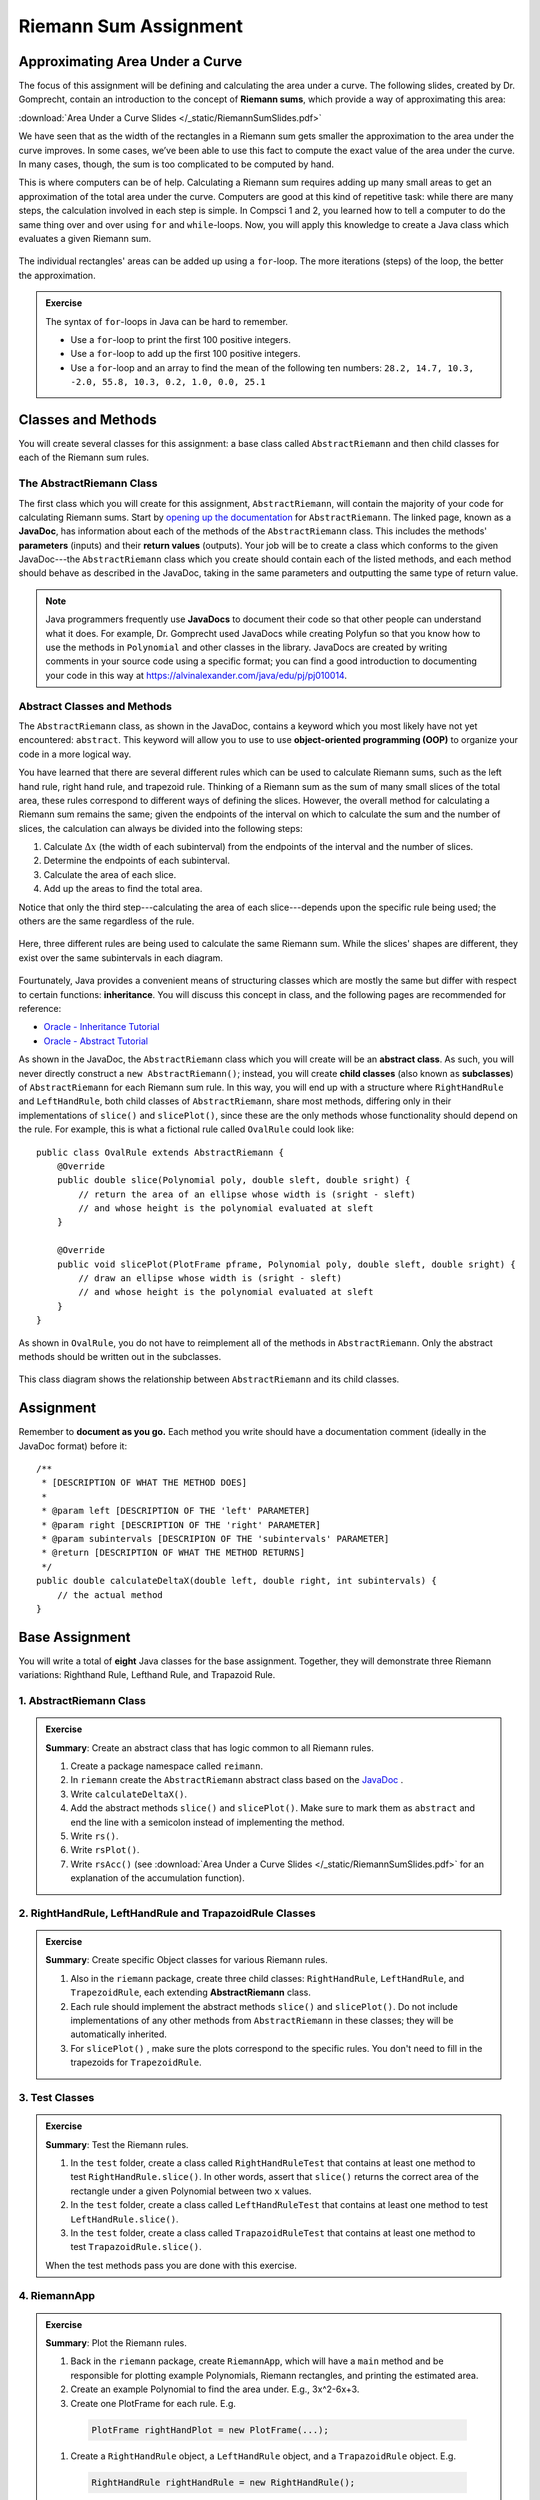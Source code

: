 .. highlight:: java

Riemann Sum Assignment
======================

.. figure:: fig1.svg
   :width: 25 %
   :align: center

Approximating Area Under a Curve
--------------------------------

The focus of this assignment will be defining and calculating
the area under a curve. The following slides, created by Dr. Gomprecht,
contain an introduction to the concept of **Riemann sums**, which
provide a way of approximating this area:

:download:`Area Under a Curve Slides </_static/RiemannSumSlides.pdf>`

We have seen that as the width of the rectangles in a Riemann sum gets smaller
the approximation to the area under the curve improves. In some cases, we’ve
been able to use this fact to compute the exact value of the area under the
curve. In many cases, though, the sum is too complicated to be computed by
hand.

This is where computers can be of help. Calculating a Riemann sum requires
adding up many small areas to get an approximation of the total area under the
curve. Computers are good at this kind of repetitive task: while there are many
steps, the calculation involved in each step is simple. In Compsci 1 and 2,
you learned how to tell a computer to do the same thing over and over using
``for`` and ``while``-loops. Now, you will apply this knowledge to create a
Java class which evaluates a given Riemann sum.

.. figure:: fig2.svg
   :width: 80 %
   :align: center

   The individual rectangles' areas can be added up using a ``for``-loop.
   The more iterations (steps) of the loop, the better the approximation.

.. admonition:: Exercise

   The syntax of ``for``-loops in Java can be hard to remember.

   * Use a ``for``-loop to print the first 100 positive integers.
   * Use a ``for``-loop to add up the first 100 positive integers.
   * Use a ``for``-loop and an array to find the mean of the following ten numbers:
     ``28.2, 14.7, 10.3, -2.0, 55.8, 10.3, 0.2, 1.0, 0.0, 25.1``

Classes and Methods
-------------------

You will create several classes for this assignment: a base class called
``AbstractRiemann`` and then child classes for each of the Riemann sum rules.

The AbstractRiemann Class
^^^^^^^^^^^^^^^^^^^^^^^^^

The first class which you will create for this assignment, ``AbstractRiemann``, will
contain the majority of your code for calculating Riemann sums. Start by
`opening up the documentation
<https://kjergens.github.io/csxdocs-build/_static/riemann-javadoc/riemannsum/Riemann.html>`_ for ``AbstractRiemann``. The
linked page, known as a **JavaDoc**, has information about each of the methods
of the ``AbstractRiemann`` class. This includes the methods' **parameters** (inputs)
and their **return values** (outputs). Your job will be to create a class
which conforms to the given JavaDoc---the ``AbstractRiemann`` class which you create
should contain each of the listed methods, and each method should behave as
described in the JavaDoc, taking in the same parameters and outputting the
same type of return value.


.. note::
   Java programmers frequently use **JavaDocs** to document their code so that
   other people can understand what it does. For example, Dr. Gomprecht used
   JavaDocs while creating Polyfun so that you know how to use the methods
   in ``Polynomial`` and other classes in the library. JavaDocs are created by
   writing comments in your source code using a specific format; you can find a
   good introduction to documenting your code in this way at https://alvinalexander.com/java/edu/pj/pj010014.

Abstract Classes and Methods
^^^^^^^^^^^^^^^^^^^^^^^^^^^^

The ``AbstractRiemann`` class, as shown in the JavaDoc, contains a keyword which you
most likely have not yet encountered: ``abstract``. This keyword will allow
you to use to use **object-oriented programming (OOP)** to organize your code
in a more logical way.

You have learned that there are several different rules which can be used to
calculate Riemann sums, such as the left hand rule, right hand rule, and
trapezoid rule. Thinking of a Riemann sum as the sum of many small slices of
the total area, these rules correspond to different ways of defining the
slices. However, the overall method for calculating a Riemann sum remains the
same; given the endpoints of the interval on which to calculate the sum and
the number of slices, the calculation can always be divided into the following
steps:

#. Calculate :math:`\Delta x` (the width of each subinterval) from the
   endpoints of the interval and the number of slices.
#. Determine the endpoints of each subinterval.
#. Calculate the area of each slice.
#. Add up the areas to find the total area.

Notice that only the third step---calculating the area of each slice---depends
upon the specific rule being used; the others are the same regardless of the
rule.

.. figure:: fig3.svg
   :width: 95 %
   :align: center

   Here, three different rules are being used to calculate the same Riemann sum.
   While the slices' shapes are different, they exist over the same subintervals in
   each diagram.

Fourtunately, Java provides a convenient means of structuring classes which
are mostly the same but differ with respect to certain functions:
**inheritance**. You will discuss this concept in class, and the following
pages are recommended for reference:

* `Oracle - Inheritance Tutorial <https://docs.oracle.com/javase/tutorial/java/IandI/subclasses.html>`_
* `Oracle - Abstract Tutorial <https://docs.oracle.com/javase/tutorial/java/IandI/abstract.html>`_

As shown in the JavaDoc, the ``AbstractRiemann`` class which you will create will be
an **abstract class**. As such, you will never directly construct a ``new
AbstractRiemann()``; instead, you will create **child classes** (also known as
**subclasses**) of ``AbstractRiemann`` for each Riemann sum rule. In this way, you
will end up with a structure where ``RightHandRule`` and ``LeftHandRule``,
both child classes of ``AbstractRiemann``, share most methods, differing only in their
implementations of ``slice()`` and ``slicePlot()``, since these are the only
methods whose functionality should depend on the rule. For example, this is
what a fictional rule called ``OvalRule`` could look like::

    public class OvalRule extends AbstractRiemann {
        @Override
        public double slice(Polynomial poly, double sleft, double sright) {
            // return the area of an ellipse whose width is (sright - sleft)
            // and whose height is the polynomial evaluated at sleft
        }

        @Override
        public void slicePlot(PlotFrame pframe, Polynomial poly, double sleft, double sright) {
            // draw an ellipse whose width is (sright - sleft)
            // and whose height is the polynomial evaluated at sleft
        }
    }

As shown in ``OvalRule``, you do not have to reimplement all of the
methods in ``AbstractRiemann``. Only the abstract methods should be
written out in the subclasses.

.. figure:: riemann-diagram.png
   :width: 85 %
   :align: center

   This class diagram shows the relationship between ``AbstractRiemann`` and
   its child classes.

Assignment
-----------

Remember to **document as you go.** Each method you write should
have a documentation comment (ideally in the JavaDoc format)
before it::

    /**
     * [DESCRIPTION OF WHAT THE METHOD DOES]
     *
     * @param left [DESCRIPTION OF THE 'left' PARAMETER]
     * @param right [DESCRIPTION OF THE 'right' PARAMETER]
     * @param subintervals [DESCRIPION OF THE 'subintervals' PARAMETER]
     * @return [DESCRIPTION OF WHAT THE METHOD RETURNS]
     */
    public double calculateDeltaX(double left, double right, int subintervals) {
        // the actual method
    }

Base Assignment
----------------

You will write a total of **eight** Java classes for the base assignment. Together, they will demonstrate three Riemann variations: Righthand Rule, Lefthand Rule, and Trapazoid Rule.

1. AbstractRiemann Class
^^^^^^^^^^^^^^^^^^^^^^^^^^^^^^^^^^^^^^^^^^^^^^^^^^^^^^^^^^^
.. admonition:: Exercise

  **Summary**: Create an abstract class that has logic common to all Riemann rules.

  #. Create a package namespace called ``reimann``.
  #. In ``riemann`` create the ``AbstractRiemann`` abstract class based on the `JavaDoc <https://kjergens.github.io/csxdocs-build/_static/riemann-javadoc/riemannsum/Riemann.html>`_ .
  #. Write ``calculateDeltaX()``.
  #. Add the abstract methods ``slice()`` and ``slicePlot()``. Make sure to mark them as ``abstract`` and end the line with a semicolon instead of implementing the method.
  #. Write ``rs()``.
  #. Write ``rsPlot()``.
  #. Write ``rsAcc()`` (see :download:`Area Under a Curve Slides </_static/RiemannSumSlides.pdf>` for an explanation of the accumulation function).


2. RightHandRule, LeftHandRule and TrapazoidRule Classes
^^^^^^^^^^^^^^^^^^^^^^^^^^^^^^^^^^^^^^^^^^^^^^^^^^^^^^^^^^^
.. admonition:: Exercise

  **Summary**: Create specific Object classes for various Riemann rules.

  #. Also in the ``riemann`` package, create three child classes: ``RightHandRule``, ``LeftHandRule``, and ``TrapezoidRule``, each extending **AbstractRiemann** class.
  #. Each rule should implement the abstract methods ``slice()`` and ``slicePlot()``. Do not include implementations of any other methods from ``AbstractRiemann`` in these classes; they will be automatically inherited.
  #. For ``slicePlot()`` , make sure the plots correspond to the specific rules. You don't need to fill in the trapezoids for ``TrapezoidRule``.


3. Test Classes
^^^^^^^^^^^^^^^^
.. admonition:: Exercise

  **Summary**: Test the Riemann rules.

  #. In the ``test`` folder, create a class called ``RightHandRuleTest`` that contains at least one method to test ``RightHandRule.slice()``. In other words, assert that ``slice()`` returns the correct area of the rectangle under a given Polynomial between two ``x`` values.
  #. In the ``test`` folder, create a class called ``LeftHandRuleTest`` that contains at least one method to test ``LeftHandRule.slice()``.
  #. In the ``test`` folder, create a class called ``TrapazoidRuleTest`` that contains at least one method to test ``TrapazoidRule.slice()``.

  When the test methods pass you are done with this exercise.


4. RiemannApp
^^^^^^^^^^^^^^^
.. admonition:: Exercise

  **Summary**: Plot the Riemann rules.

  #. Back in the ``riemann`` package, create ``RiemannApp``, which will have a ``main`` method and be responsible for plotting example Polynomials, Riemann rectangles, and printing the estimated area. 
  #. Create an example Polynomial to find the area under. E.g., 3x^2-6x+3.
  #. Create one PlotFrame for each rule. E.g.
    .. code-block:: java

      PlotFrame rightHandPlot = new PlotFrame(...);
  #. Create a ``RightHandRule`` object, a ``LeftHandRule`` object, and a ``TrapazoidRule`` object. E.g.
    .. code-block:: java

      RightHandRule rightHandRule = new RightHandRule();
  #. For each rule object use ``rsPlot()`` to plot rectangles under the example Polynomial onto the cooresponding PlotFrame. E.g.
    .. code-block:: java
    
      rightHandRule.rsPlot(rightHandPlot, polynomial, dataSetIndex, precision, xLeft, xRight, numberSlices);
  #. Also on each PlotFrame, plot the example Polynomial so you can see the line in relation to the rectangles.
  #. Finally, for each rule, print the estimated area under the curve.

  When your Riemann app prints three estimated areas and launches three PlotFrames similar to the following, you are done with this exercise.

  .. figure:: areas.png
   :width: 40 %
   :align: center

  .. figure:: rightRule.png
   :width: 40 %
   :align: center

  .. figure:: leftRule.png
   :width: 40 %
   :align: center

  .. figure:: trapRule.png
   :width: 40 %
   :align: center


5. Analysis
^^^^^^^^^^^^^

Use your program to answer the following question: **which of the three rules is the most accurate?** This should compare the results of the Riemann sums with the actual area under the curve (use this `Integral Calculator <https://www.integral-calculator.com>`__ to get the actual value).

  .. warning:: Remember to account for the following edge cases:

     * The value of the polynomial for a given :math:`x` is negative.
     * The left endpoint is greater than the right endpoint.

Extension
----------

The three Riemann sum rules which you have seen so far (the right hand rule,
left hand rule, and trapezoid rule) tend to yield good approximations of the
area under a curve provided that :math:`\Delta x` is small enough. However,
they are not the only rules.

For your extension, research different Riemann sum rules and write classes for
them in the same style as the base assignment. Below are some suggested
extensions that students have done in the past:

* **Maximum rule** - Use the polynomial's value at the left endpoint or at the
  right endpoint, whichever is greater.
* **Minimum rule** - Use the polynomial's value at the left endpoint or at the
  right endpoint, whichever is lesser.
* **Random rule** - Randomly choose :math:`x` within the subinterval at which
  to evaluate the polynomial.
* **Midpoint rule** - Evaluate the polynomial at the mean of the endpoints.
* **Simpson's rule** - This is more involved than the other options but
  is also the most interesting---and often gives better approximations. It
  will take some outside research.

There is also the option to create a command-line **user interface** which
makes it easier to learn from your program. Even if you decide not to dedicate
a lot of time to making an interface, you should at least have some way for a
user to run your program with desired parameters without having to directly
edit the code first.

Advanced Extensions
--------------------

The following possible (optional) extensions are more advanced, either from a
mathematics or a computer science perspective.

**Calculate an approximation of pi**. Hint: use the equation for a
circle in cartesian coordinates to calculate the area under a semicircle.


**Write a class which approximates arc length**: if, when graphed, a function
produces a curve, then calculate the length of that curve in a given
subinterval Hint: instead of breaking up an area into rectangles, break up the
curve into line segments. You will need the distance formula :math:`r =
\sqrt{\Delta x ^ 2 + \Delta y ^ 2}` and the Java function ``Math.sqrt()`` to
calculate the length of each segment.

.. figure:: fig4.svg
   :width: 60 %
   :align: center

   Arc length can be approximated by dividing the curve and replacing the
   smaller arcs with segments.

**Write a version of** ``AbstractRiemann`` **called** ``AbstractRiemannExtended``
**which supports arbitrary non-polynomial
functions**. So far, we have only worked with polynomials. However, it is
possible to calculate the area under other functions as well---calculating
the area of a semicircle is an example of this. The hardest part will be
representing arbitrary real-valued functions as Java objects:

* One option is to write an abstract class called ``Function`` with a
  single abstract method called ``evaluate()`` which takes a ``double`` and
  returns a ``double``. Subclasses of ``Function`` will contain
  implementations of ``evaluate()`` which calculate the value of the function
  for a given :math:`x`. Replace ``Polynomial`` with ``Function`` throughout
  ``AbstractRiemannExtended`` and its subclasses.

  .. figure:: function-diagram.png
     :width: 95%
     :align: center

* A cleaner but more advanced way of representing functions is to use
  Java 8 **lambda expressions** and ``DoubleUnaryOperator``.
  Replace ``Polynomial`` with ``DoubleUnaryOperator`` throughout
  ``AbstractRiemannExtended`` and its subclasses.
  This is an example of how those features could be used::

    // f(x) = sin(x) + cos(x) / 2
    DoubleUnaryOperator f = (x) -> Math.sin(x) + Math.cos(x) / 2;

    // Print f(4.9)
    System.out.println(f.applyAsDouble(4.9));

    // g(x) = poly.evaluateToNumber(x)
    DoubleUnaryOperator g = (x) -> poly.evaluateToNumber(x);

    // Print g(-2)
    System.out.println(g.applyAsDouble(-2));


Further Resources
-----------------

Java/Computer Science
^^^^^^^^^^^^^^^^^^^^^

* `Oracle - Inheritance <https://docs.oracle.com/javase/tutorial/java/IandI/subclasses.html>`_
* `Oracle - Abstract Classes and Methods <https://docs.oracle.com/javase/tutorial/java/IandI/abstract.html>`_
* `Oracle - Interfaces <https://docs.oracle.com/javase/tutorial/java/IandI/createinterface.html>`_
* `freeCodeCamp.org - Lambda Expressions <https://www.freecodecamp.org/news/learn-these-4-things-and-working-with-lambda-expressions-b0ab36e0fffc/>`_
* `JavaDoc <https://docs.oracle.com/en/java/javase/12/docs/api/java.base/java/lang/Math.html>`_
  for the ``Math`` class - contains useful mathematical functions such as
  ``Math.sin()`` and ``Math.sqrt()``.

Math
^^^^

* `Wolfram Alpha <https://www.wolframalpha.com/>`__ - Can be used to calculate exact values of
  Riemann sums including arc lengths.
